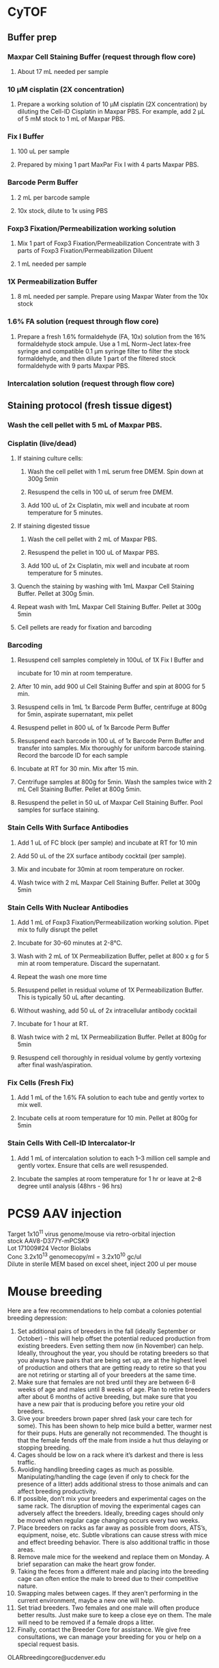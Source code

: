 #+STARTUP: overview
#+HTML_HEAD: <style type="text/css">body{ max-width:50%; }</style>
#+OPTIONS: \n:t
#+OPTIONS: toc:nil
* CyTOF
# for antibody panel with surface intracellular and nuclear proteins
** Buffer prep
*** Maxpar Cell Staining Buffer (request through flow core)
**** About 17 mL needed per sample
*** 10 µM cisplatin (2X concentration)
**** Prepare a working solution of 10 µM cisplatin (2X concentration) by diluting the Cell-ID Cisplatin in Maxpar PBS. For example, add 2 µL of 5 mM stock to 1 mL of Maxpar PBS.
*** Fix I Buffer
**** 100 uL per sample
**** Prepared by mixing 1 part MaxPar Fix I with 4 parts Maxpar PBS.
*** Barcode Perm Buffer
**** 2 mL per barcode sample
**** 10x stock, dilute to 1x using PBS
*** Foxp3 Fixation/Permeabilization working solution
**** Mix 1 part of Foxp3 Fixation/Permeabilization Concentrate with 3 parts of Foxp3 Fixation/Permeabilization Diluent
**** 1 mL needed per sample
*** 1X Permeabilization Buffer
**** 8 mL needed per sample. Prepare using Maxpar Water from the 10x stock
*** 1.6% FA solution (request through flow core)
**** Prepare a fresh 1.6% formaldehyde (FA, 10x) solution from the 16% formaldehyde stock ampule. Use a 1 mL Norm-Ject latex-free syringe and compatible 0.1 µm syringe filter to filter the stock formaldehyde, and then dilute 1 part of the filtered stock formaldehyde with 9 parts Maxpar PBS.
*** Intercalation solution (request through flow core)
** Staining protocol (fresh tissue digest)
*** Wash the cell pellet with 5 mL of Maxpar PBS.
*** Cisplatin (live/dead)
**** If staining culture cells:
***** Wash the cell pellet with 1 mL serum free DMEM. Spin down at 300g 5min
***** Resuspend the cells in 100 uL of serum free DMEM.
***** Add 100 uL of 2x Cisplatin, mix well and incubate at room temperature for 5 minutes.
**** If staining digested tissue
***** Wash the cell pellet with 2 mL of Maxpar PBS.
***** Resuspend the pellet in 100 uL of Maxpar PBS.
***** Add 100 uL of 2x Cisplatin, mix well and incubate at room temperature for 5 minutes.
**** Quench the staining by washing with 1mL Maxpar Cell Staining Buffer. Pellet at 300g 5min.
**** Repeat wash with 1mL Maxpar Cell Staining Buffer. Pellet at 300g 5min
**** Cell pellets are ready for fixation and barcoding
*** Barcoding
**** Resuspend cell samples completely in 100uL of 1X Fix I Buffer and
incubate for 10 min at room temperature.
**** After 10 min, add 900 ul Cell Staining Buffer and spin at 800G for 5 min.
**** Resuspend cells in 1mL 1x Barcode Perm Buffer, centrifuge at 800g for 5min, aspirate supernatant, mix pellet
**** Resuspend pellet in 800 uL of 1x Barcode Perm Buffer
**** Resuspend each barcode in 100 uL of 1x Barcode Perm Buffer and transfer into samples. Mix thoroughly for uniform barcode staining. Record the barcode ID for each sample
**** Incubate at RT for 30 min. Mix after 15 min.
**** Centrifuge samples at 800g for 5min. Wash the samples twice with 2 mL Cell Staining Buffer. Pellet at 800g 5min.
**** Resuspend the pellet in 50 uL of Maxpar Cell Staining Buffer. Pool samples for surface staining.
*** Stain Cells With Surface Antibodies
**** Add 1 uL of FC block (per sample) and incubate at RT for 10 min
**** Add 50 uL of the 2X surface antibody cocktail (per sample).
**** Mix and incubate for 30min at room temperature on rocker.
**** Wash twice with 2 mL Maxpar Cell Staining Buffer. Pellet at 300g 5min
*** Stain Cells With Nuclear Antibodies
**** Add 1 mL of Foxp3 Fixation/Permeabilization working solution. Pipet mix to fully disrupt the pellet
**** Incubate for 30-60 minutes at 2-8°C.
**** Wash with 2 mL of 1X Permeabilization Buffer, pellet at 800 x g for 5 min at room temperature. Discard the supernatant.
**** Repeat the wash one more time
**** Resuspend pellet in residual volume of 1X Permeabilization Buffer. This is typically 50 uL after decanting.
**** Without washing, add 50 uL of 2x intracellular antibody cocktail
**** Incubate for 1 hour at RT.
**** Wash twice with 2 mL 1X Permeabilization Buffer. Pellet at 800g for 5min
**** Resuspend cell thoroughly in residual volume by gently vortexing after final wash/aspiration.
*** Fix Cells (Fresh Fix)
**** Add 1 mL of the 1.6% FA solution to each tube and gently vortex to mix well.
**** Incubate cells at room temperature for 10 min. Pellet at 800g for 5min
*** Stain Cells With Cell-ID Intercalator-Ir
**** Add 1 mL of intercalation solution to each 1–3 million cell sample and gently vortex. Ensure that cells are well resuspended.
**** Incubate the samples at room temperature for 1 hr or leave at 2–8 degree until analysis (48hrs - 96 hrs)
* PCS9 AAV injection
Target 1x10^11 virus genome/mouse via retro-orbital injection
stock AAV8-D377Y-mPCSK9
Lot 171009#24 Vector Biolabs
Conc 3.2x10^13 genomecopy/ml = 3.2x10^10 gc/ul
Dilute in sterile MEM based on excel sheet, inject 200 ul per mouse
* Mouse breeding
Here are a few recommendations to help combat a colonies potential breeding depression:

1)      Set additional pairs of breeders in the fall (ideally September or October) – this will help offset the potential reduced production from existing breeders.  Even setting them now (in November) can help.  Ideally, throughout the year, you should be rotating breeders so that you always have pairs that are being set up, are at the highest level of production and others that are getting ready to retire so that you are not retiring or starting all of your breeders at the same time.
2)      Make sure that females are not bred until they are between 6-8 weeks of age and males until 8 weeks of age.  Plan to retire breeders after about 6 months of active breeding, but make sure that you have a new pair that is producing before you retire your old breeders.
3)      Give your breeders brown paper shred (ask your care tech for some).  This has been shown to help mice build a better, warmer nest for their pups.  Huts are generally not recommended.  The thought is that the female fends off the male from inside a hut thus delaying or stopping breeding.
4)      Cages should be low on a rack where it’s darkest and there is less traffic.
5)      Avoiding handling breeding cages as much as possible. Manipulating/handling the cage (even if only to check for the presence of a litter) adds additional stress to those animals and can affect breeding productivity.
6)      If possible, don’t mix your breeders and experimental cages on the same rack.  The disruption of moving the experimental cages can adversely affect the breeders.  Ideally, breeding cages should only be moved when regular cage changing occurs every two weeks.
7)      Place breeders on racks as far away as possible from doors, ATS’s, equipment, noise, etc.  Subtle vibrations can cause stress with mice and effect breeding behavior.  There is also additional traffic in those areas.
8)      Remove male mice for the weekend and replace them on Monday.  A brief separation can make the heart grow fonder.
9)      Taking the feces from a different male and placing into the breeding cage can often entice the male to breed due to their competitive nature.
10)   Swapping males between cages.  If they aren’t performing in the current environment, maybe a new one will help.
11)   Set triad breeders.  Two females and one male will often produce better results.  Just make sure to keep a close eye on them.  The male will need to be removed if a female drops a litter.
12)   Finally, contact the Breeder Core for assistance.  We give free consultations, we can manage your breeding for you or help on a special request basis.
OLARbreedingcore@ucdenver.edu
* ChIP protocol
** Reagents needed
*** Buffers
| Buffer   | Volume/sample (mL) | # samples | total volume (mL) |
|----------+--------------------+-----------+-------------------|
| Glycine  |                  1 |       4.5 |               4.5 |
| 1x PBS   |                 25 |           |             112.5 |
| lysis    |                0.5 |           |              2.25 |
| Dilution |                3.8 |           |              17.1 |
#+TBLFM: @2$4=$2*@2$3::@3$4=$2*@2$3::@4$4=$2*@2$3::@5$4=$2*@2$3
*** Protease inhibitors (store in -80)
**** 100 mM PMSF: 174 mg in 10 mL Isopropanol, use as 100x
**** 10mg/mL aprotinin: 10mg in 1mL H2O, use as 10000x
**** 1mg/mL pepstatin A: 10mg in 10mL of DMSO, use as 1000x

** Notes
   The protocol is optimized for 1.8 million cells in 10cm dish
** Cross-linking and sonication
*** Cross-linking for cultured cells.
**** Add 312.5 ul of 32% formaldehyde in EMEM to every 10ml of cell culture medium
**** incubate at RT for 10 minutes
**** Quench the reaction by adding 1mL of 1.375 M Glycine per 10 mL of medium at room temp for 5 minutes
**** Wash twice with 10mL 1x PBS with protease inhibitors
**** Scrape the cells of the plate in 5ml of 1xPBS, wash the plate with additional 5mL of PBS
**** Pellet by spinning at 800g for 10 minutes
*** Cross-linking for sorted cells
**** cross-linking was done in sorted back cell mix (32% PFS volume = cell volume/32)
**** After adding glycine, spin at 800 G for 10 min at 4 degree
**** Wash once with 1xPBS with inhibitors, pellet
*** Resuspend the pellet with 450ul of SDS lysis buffer with protease inihibitors Incubate on ice for 10 minutes
*** Sonicate at 35% amp for 1 minute with 5 sec pulses and 30 sec rests in between. This ensured around 500bp fragments.
*** Incubate on ice for an additional 15 minute.
*** Centrifuge samples for 10min at 13000 rpm at 4 degree.
*** Collect supernatant (400uL). Lysate can be saved at -80 at this step after snap freezing.
*** If continuing protocol add 3.6mL of ChIP dilution buffer with protease inhibitor.
*** Save 20ul of diluted sample as input control.
** Chromatin Preclearing and Immunoprecipitation
   Add 75ul of Protein A Agrarose/Salmon Sperm DNA to sample incubate for 30 min at 4 degree with agitation
   Centrifuge 1000 rpm, 1min at 4 degree, collect supernatant
   Aliquote each sample into 2x 2mL (Antibody and Isotype control)
   Add antibodies into the supernatant incubate at 4 degree overnight with agitation
| Antibody           | Company    | Cat#      | Conc.            | Amount |
|--------------------+------------+-----------+------------------+--------|
| Anti-KAT3B / p300  | Abcam      | ab14984   | 1mg/ml           | 2ug    |
| Anti-H3K4Me2       | Millipore  | 05-1338   | 1 mg/ml          | 2ug    |
| Anti-H3K9Ac        | Millipore  | 06-942    | 1 mg/ml          | 3ug    |
| Anti-H4Ac          | Millipore  | 06-866    | unpurified serum | 4uL    |
| Anti-acetyl Lysine | Abcam      | ab21623   |                  | 2ug    |
| Anti-Klf4          | rndsystems | AF3158    | 0.2 mg/ml        | 5ug    |
| Anti-Klf4          | Santa Cruz | sc-166238 | 2 mg/ml          | 2ug    |

   Next morning, add 60ul of Protein A Agrarose/Salmon Sperm DNA, rotate at 4 degree for 1 hour
   Centrifuge at 1000 rpm for 1 min at 4 degree, remove supernatant without distrubing the pellet
** Washes and Elution
   Wash with the following buffer for 5 minutes
     1x Low Salt
     1x High Salt
     1x LiCl
     2x TE Buffer
   Prepare fresh elution buffer (1% SDS, 0.1M NaHCO3)
   Elute the complex by incubating with 250ul of elution buffer at room temp for 15 min, spin down and repeat 1 more time, combine supernatant
   Add 20ul of 5M NaCl to the elution (for input control, add 85ul of elution to the tube, then add 4.64 ul of NaCl), incubate at 65 degree for 4 hrs, store samples at -20 after.
   Thaw samples next morning, add 10uL of 0.5M EDTA, 20uL of 1M TrisHcl PH6.5, 2uL of 10mg/mL Proteinase K to each sample. For input control, add 2.32uL EDTA, 4.64uL Tris-HCl, 0.5uL Proteinase K. Incubate at 45 degree for 1 hour
   After the last step, IP samples should have about 550 ul of volumn, Input control samples should have 116uL.
** Recover DNA with phenol/Chloroform extraction
   Add one volume (550 uL/116 uL) of phenol:chloroform:isoamyl alcohol to the sample. Vortex
   for 20 sec
   Centrifuge at RT 5min, 16000 g.
   Transfer upper aqueous phase (~500uL/100uL) to fresh tube
   Add 1/10 (50/10 uL) volume of 3M sodium acetate (pH 5.0), 1uL of glycogen to samples
   Add 2 (1000uL/200uL) volume of 100% Ethanol
   Mix and freeze overnight at -20 degree (or 2hours at -80c)
   Centrifuge at 16000 g for 30 min at 4 degree
   Aspirate supernatant taking care with pellet.
   Add 1 ml 70% ethanol and spin at 16000 g for 15‟.
   Aspirate ethanol and remove remaining ethanol by pipet.
   Remove supernatant and dry the pellet with lid open at RT for 10-15 min
   Resuspend DNA in 30uL of H2O
** Alternative Proceed with PCR purification kit (PB buffer needed 2750 ul and 580 uL)
   Currently having issue with the column that little DNA can be recovered
   calculator for volume needed.
| Sample number | volume for input | volume for IP | Total volume |
|---------------+------------------+---------------+--------------|
|             7 |              580 |          2750 |       24975. |
#+TBLFM: $4=$3 * ($1 + 0.5) + $2 * ($1 + 0.5)
* RNA immunoprecipitation
** Notes:
*** The protocol is optimized for detection of protein-RNA interaction in the nuclei.
*** All steps should be performed on ice.
*** Cells seeded on T175 culture dishes at 70 – 90% confluency has been tested.
** Buffers (prepare with nuclease free water)
*** hypotonic buffer (5mL per sample)
| Component        | TargConc (mM) | Stock Conc (M) | Stock Vol (uL) |
|------------------+---------------+----------------+----------------|
| Tris-HCl (pH7.5) |            10 |              1 |            110 |
| NaCl             |            10 |              1 |            110 |
| MgCl2            |           2.5 |              1 |           27.5 |
|------------------+---------------+----------------+----------------|
| TargVol(mL)      |            11 |            H2O |        10.7525 |
#+TBLFM: @2$4=(@5$2*@2$2)/(@2$3)::@3$4=(@5$2*@3$2)/(@3$3)::@4$4=(@5$2*@4$2)/(@4$3)::@5$4=@5$2-vsum(@2..@4)/1000
*** RIP buffer (1mL per sample)
| Component        | TargConc (mM) | Stock Conc (M) | Stock Vol (uL) |
|------------------+---------------+----------------+----------------|
| Tris-HCl (pH7.5) |            50 |              1 |           125. |
| NaCl             |           150 |              1 |           375. |
| MgCl2            |             1 |              1 |            2.5 |
| IGEPAL CA-630    |          0.5% |            10% |           125. |
| EDTA             |             5 |            0.5 |            25. |
| DTT              |             1 |              1 |            2.5 |
| RNaseOUT (u/mL)  |           200 |          40000 |           12.5 |
|------------------+---------------+----------------+----------------|
| TargVol(mL)      |           2.5 |            H2O |         1.8325 |
#+TBLFM: @2$4=(@9$2*@2$2)/(@2$3)::@3$4=(@9$2*@3$2)/(@3$3)::@4$4=(@9$2*@4$2)/(@4$3)::@5$4=(@9$2*1000*@5$2)/(@5$3)::@6$4=(@9$2*@6$2)/(@6$3)::@7$4=(@9$2*@7$2)/(@7$3)::@8$4=(@9$2*1000*@8$2)/(@8$3)::@9$4=@9$2-vsum(@2..@8)/1000
*** NT2 buffer Day1 0.5mL/sample
| Component        | TargConc (mM) | Stock Conc (M) | Stock Vol (uL) |
|------------------+---------------+----------------+----------------|
| Tris-HCl (pH7.5) |            50 |              1 |            75. |
| NaCl             |           150 |              1 |           225. |
| MgCl2            |             1 |              1 |            1.5 |
| IGEPAL CA-630    |         0.05% |            10% |            7.5 |
| EDTA             |             5 |            0.5 |            15. |
| DTT              |             1 |              1 |            1.5 |
| RNaseOUT (u/mL)  |           200 |          40000 |            7.5 |
|------------------+---------------+----------------+----------------|
| TargVol(mL)      |           1.5 |       H2O (mL) |          1.167 |
#+TBLFM: @2$4=(@9$2*@2$2)/(@2$3)::@3$4=(@9$2*@3$2)/(@3$3)::@4$4=(@9$2*@4$2)/(@4$3)::@5$4=(@9$2*1000*@5$2)/(@5$3)::@6$4=(@9$2*@6$2)/(@6$3)::@7$4=(@9$2*@7$2)/(@7$3)::@8$4=(@9$2*1000*@8$2)/(@8$3)::@9$4=@9$2-vsum(@2..@8)/1000
*** NT2 buffer Day2 5.5 mL/sample (x2 for target and IgG)
| Component        | TargConc (mM) | Stock Conc (M) | Stock Vol (uL) |
|------------------+---------------+----------------+----------------|
| Tris-HCl (pH7.5) |            50 |              1 |            600 |
| NaCl             |           150 |              1 |           1800 |
| MgCl2            |             1 |              1 |             12 |
| IGEPAL CA-630    |         0.05% |            10% |            60. |
| EDTA             |             5 |            0.5 |           120. |
| DTT              |             1 |              1 |             12 |
| RNaseOUT (u/mL)  |            50 |          40000 |             15 |
|------------------+---------------+----------------+----------------|
| TargVol(mL)      |            12 |       H2O (mL) |          9.381 |
#+TBLFM: @2$4=(@9$2*@2$2)/(@2$3)::@3$4=(@9$2*@3$2)/(@3$3)::@4$4=(@9$2*@4$2)/(@4$3)::@5$4=(@9$2*1000*@5$2)/(@5$3)::@6$4=(@9$2*@6$2)/(@6$3)::@7$4=(@9$2*@7$2)/(@7$3)::@8$4=(@9$2*1000*@8$2)/(@8$3)::@9$4=@9$2-vsum(@2..@8)/1000
** Step by step guide
*** trypsinze the cultured cells after treatment.
*** Resuspend the pellet in 5mL of hypotonic buffer with protease inhibitor (1:500). Incubate on ice for 15 min with periodic mixing.
*** Pellet nuclei by centrifugation at 2500g for 15 min at 4 degree.
*** Resuspend nuclei pellet in 1mL of RIP buffer with protease inhibitor (1:100),and passed through 25 5/8 G syringe 5 times (use 5mL syringe). Centrifugation (counter top) at 13000 rpm for 15 min at 4ºC.Collect supernatant.
*** To each sample, add 30 µl DNaseI (1 units/µl). Incubate the samples at 37°C for 10 minutes, with periodic mixing (via gentle tapping of the tube).
*** Mix the beeds well, transfer 50 uL into a Ep tube, pellet at 12000g for 20 sec, wash twice with 200 uL of NT2 buffer, remove supernatant.
*** After the 10 min incubation, place the samples on ice and collect 5uL of each sample as input (for western and qPCR).Add 250uL of Trizol to the samples for RNA and freeze at -80 degree.
*** Add the protein lysates to the washed beads, incubate for 30 min at 4 degree with rotation, centrifuge at 12000 g for 20 sec and collect supernatant (cleared lysate).
*** Divide the 1mL sample into 500 uL aliquots for antibody and IgG respectively.
*** Add antibody to the cleared lysate and incubate overnight at 4 degree.
| Antibody         | Company      | Cat#        | Conc.  | Amount |
|------------------+--------------+-------------+--------+--------|
| Anti-Klf4        | Santa Cruz   | sc-393462 X | 2mg/ml | 10ug   |
| Normal Mouse IgG | emdmillipore | 12-371      | 1mg/ml | 10ug   |
*** Add the lysate-antibody mix to 75 uL of washed beed and incubate at 4 degree for 2 hours.
*** Pellet the mix at 12000g for 20 sec, discard supernatnat, wash with 1mL of NT2 buffer for a total of 5 times.
*** During the final wash, save 10 uL of the beeds for western blot analysis.
*** After final spin, remove supernatant and add 1mL of TRIzol to the mix, resuspend and mix , incubate at RT for 5 min
*** Thaw the input sample and process for RNA extraction accordingly.
*** Add 200 ul of choloroform to the mix, vortex mix for 15 sec, incubate at RT for 3 min.
*** Centrifuge at 12000g for 15min at 4 degree.
*** Collect top aqueous phase into a new tube, add 0.5 mL isopropanol and 1.5ul of Glyco Blue. Mix and incubate at RT for 10 min.
*** Centrifuge at 12000g for 10 min at 4 degree.
*** Discard supernatant, wash the pellet with 1mL of 75% ethanol. Mix and centrifuge at 7500 g for 5 min at 4 degree.
*** Discard supernatant, dry the RNA with lid open for 10 min.
*** Resuspend the RNA in nuclease free water, incubate at 60 degree for 10 min with occasional pipet mix

* Biotin-labeled RNA pull-down
** Reference: [[https://www.science.org/doi/10.1126/science.1192002][Long Noncoding RNA as Modular Scaffold of Histone Modification Complexes]]
** Nuclei lysate preparation.
*** Nuclear isolation buffer
**** 1.28 M sucrose; 40 mM Tris-HCl pH 7.5; 20 mM MgCl2; 4% Triton X-100
*** RIP buffer
**** 150 mM KCl, 25 mM Tris pH 7.4, 0.5 mM DTT, 0.5% NP40, 1 mM PMSF and protease Inhibitor
*** 10^7 cells are resuspended in 2mL PBS, 2 mL Nuclear isolation buffer with 6 mL of H2O, keep on ice for 20 min with frequent mixing.
*** Pellet nuclei by centrifugation at 2500 G for 15 min (4 degree).
*** Resuspend nuclear pellet in 1mL RIP buffer, homogenize wiht 15-30 strokes. Centrifugation at 13000 RPM for 10min to pellet debris and collect supernatant.
** in vitro Biotin-RNA transcription
*** Used AmpliScribe T7-Flash Transcription Kit (the biotin version is discontinued, need to find alternative).
*** Follow the company protocol with the following change
**** decrease the ATP, CTP and GTP to 1.5 uL (20 uL reaction) and add 1 uL Biotin-UTP (50mM) and 1 uL UTP
*** ApaI was used to linearize pCDNA3.1 containining Meg3 sequence
*** Purify the product using the Qiagen mini kit to remove DNA.
**** Use the RNA cleanup protocol and divide the reaction between two columns
*** Three micrograms of biotinylated RNA was heated to 90°C for 2 minutes, put on ice for 2 minutes, supplied with RNA structure buffer (10 mM Tris pH 7, 0.1 M KCl, 10 mM MgCl2), and then shifted to room temperature (RT) for 20 minutes to allow proper secondary structure formation.
*** Folded RNA was then mixed with 1mg of nuclear extract in RIP buffer and incubated at RT for one hour.
**** 5% of the used lysate should be saved as input control.
*** Dynabeads preparation
**** Cat # invitrogen 11205D
**** Wash beeds (70uL for each sample), immobilize with using the DynaMag-2 Magnet
***** Wash with 100 uL Solution A (0.1M NaOH, 0.05M NaCl) twice for 2min.
***** Wash with 100 uL Solution B (0.1 M NaCl) once
***** Resuspend the beeds in  equal volumes of Solution B and B&W buffer (2x 10mM TrisHcl pH 7.5, 1mM EDTA, 2M NaCl)
****** The volume of B&W should be 1/2 of the lysate volume.
*** Mix the RNA-lysate mix with the washed beeds, incuate for 30min at RT.
*** Separate the beeds with magnet for 2-3min
*** Wash 3 times with 1x B&W buffer
*** To dissociate the IP from the beeds, add 19.5 uL of B&W, 3uL of 1M DTT, and 7.5 uL 4x sample loading buffer, boil for 5min.
*** Separate the beeds with magnet and collect supernatant for WB analysis.

* Western blotting
** Gel casting with Bio-rad
*** Recipes for the gels
    |                            | Stacking | Resolving 7.5% | Resolving 10% | Resolving 12% |
    |----------------------------+----------+----------------+---------------+---------------|
    | 30% Acrylamide/bis (mL)    |      1.3 |              5 |           6.6 |             8 |
    | 0.5M Tris-HCl, pH 6.8 (mL) |      2.5 |              0 |             0 |             0 |
    | 1.5M Tris-HCl, pH 8.8 (mL) |        0 |              5 |             5 |             5 |
    | 10% SDS (uL)               |      100 |            200 |           200 |           200 |
    | H2O (mL)                   |      6.1 |            9.8 |           8.2 |           6.8 |
    | TEMED (uL)                 |       10 |             20 |            20 |            20 |
    | 10% APS (uL)               |      100 |             64 |            64 |            64 |
*** Recipes for 10x running buffer
    | Reagents | Conc   | Weight |
    |----------+--------+--------|
    | glycine  | 192 mM | 72g    |
    | Tris     | 25 mM  | 15.15g |
    | SDS      |        | 5g     |
    | H2O      |        | 500 mL |

*** Recipes for 10x transfer buffer (Bjerrum Schafer-Nielsen)
    | Reagents | Conc  | Weight  |
    |----------+-------+---------|
    | glycine  | 39 mM | 29.3g   |
    | Tris     | 48 mM | 58.2g   |
    | H2O      |       | 1000 mL |
**** Ph should be ~9.2, Do not add acid or base to adjust PH.
**** For 1x buffer, add 100uL of 10x, 200 uL of Methanol to 700 mL of H2O
*** Recipes for TBS and wash buffers
**** 10x TBS
     | Reagents | Weight |
     |----------+--------|
     | Tris-HCl | 24g    |
     | Tris     | 5.6g   |
     | NaCl     | 88g    |
     | H2O      | to 1L  |
***** PH should be around 7.6
***** Add Tween-20 to 0.1% in 1x TBS for the wash buffers
*** Blocking buffer
     5% BSA in TBST
*** Antibody buffer
    Dilute blocking buffer 1:10 in TBST
*** Antibody concentrations
| Antibody                  | Company        | Cat#        | Host   | Clone      | MW         | Dilution | notes                         |
|---------------------------+----------------+-------------+--------+------------+------------+----------+-------------------------------|
| Goat Anti-Mouse HRP       | jacksonimmuno  | 115-035-003 | Goat   |            |            |  1:10000 | Can try lower dilution        |
| Goat Anti-rabbit HRP      | Cell Signaling | #7074       | Goat   |            |            |   1:2000 |                               |
| Donkey Anti-Goat HRP      | Novex          | A16005      | Donkey |            |            |   1:5000 |                               |
| Anti-β-Actin              | Sigma          | A5441       | Mouse  | AC-15      | 42 kDa     |  1:60000 |                               |
| Anti-GAPDH                | millipore      | MAB374      | Mouse  | 6C5        | 38 kDa     |   1:4000 |                               |
| Phospho-Smad2/3           | Cell Signaling | #8828       | Rabbit | D27F4      | 52, 60 kDa |   1:1000 |                               |
| Phospho-Erk1/2            | Cell Signaling | #4377       | Rabbit | 197G2      | 42, 44 kDa |   1:1000 |                               |
| Anti-Smad7                | Santa Cruz     | sc-365846   | Mouse  | B-8        | 46 kDa     |    1:600 |                               |
| Anti-KLF4                 | R&D Systems    | AF3158      | Goat   |            | 55 kda     |   1:2000 | Some strong nonspecific bands |
| Anti-Klf4                 | Santa Cruz     | sc-393462 x | Mouse  | B-8        | 55 kda     |   1:6000 | Some strong nonspecific bands |
| Anti-Klf4                 | Santa Cruz     | sc-166238 x | Mouse  | F-8        | 55 kda     |   1:6000 |                               |
| Anti-Klf4                 | Invitrogen     | PA5-27440   | Rabbit | Polyclonal | 55 kda     |   1:1000 | no diff between KO WT         |
| Anti-aSMA                 | Abcam          | ab5694      | Rabbit |            | 42 kDa     |  1:60000 |                               |
| Anti-HDAC1                | Cell Signaling | #34589      | Rabbit | D5C6U      | 62 kDa     |   1:1000 |                               |
| Anti-PKM2                 | Cell Signaling | #4053       | Rabbit | D78A4      | 60 kDa     |   1:1000 |                               |
| Anti-HIF1a                | Abcam          | ab179483    | Rabbit | EPR16897   | 110 kDa    |   1:1000 |                               |
| Anti-PTEN                 | Cell Signaling | #9559       | Rabbit | 138G6      | 54 kDa     |   1:1000 |                               |
| Anti-Ezh2                 | Cell Signaling | 5246S       | Rabbit | D2C9       | 98         |   1:1000 |                               |
| Anti-Cxcr7                | Abcam          | ab117836    | Rabbit |            | 41 kDa     |   1:1000 | Not working for WB?           |
| Anti-SMMHC                | Abcam          | ab125884    | Rabbit |            | 227 kDa    |   1:1000 |                               |
| Anti-Calponin 1/2/3       | Santa Cruz     | sc-28545    | Rabbit |            | 33-36 kDa  |   1:1000 |                               |
| Anti-Klf4                 | Cell Signaling | #4038S      | Rabbit |            | 65 kDa     |   1:1000 |                               |
| Anti-CXCR-7               | Abcam          | ab72100     | Rabbit |            | 42 kDa     |    1:200 | 4 - 6 µg/ml                   |
| Anti-Phospho-Akt (Ser473) | Cell Signaling | #4058       | Rabbit |            | 60 kDa     |   1:1000 |                               |
| Anti-Fibronectin          | Abcam          | ab2413      | Rabbit |            |            |   1:1000 |                               |
| Anti-PTEN                 | Cell Signaling | 14642S      | Mouse  | D3Q6G      | 54 kDa     |   1:1000 |                               |
| Anti-Phosphoserine        | Invitrogen     | MA1-91608   | Mouse  | 3C171      | NA         |    1:500 |                               |
| Anti-Dnmt1                | Abcam          | ab188453    | Rabbit | EPR18453   | 183 kDa    |   1:1000 |                               |
| Anti-AKT                  | Cell Signaling | 9272        | Rabbit |            | 60 kDa     |   1:1000 |                               |
| Anti-Dnmt1                | Cell Signaling | 5032S       | Rabbit | D63A6      | 200 kDa    |   1:1000 |                               |
| Anti-Tet2                 | Abcam          | ab124297    | Rabbit |            | 223 kDa    |    1:250 |                               |
| Anti-Dnmt1                | Invitrogen     | MA5-16169   | Mouse  | 60B1220.1  | 183 kDa    |   1:1000 |                               |
| Anti-Lamin A/C            | Cell Signaling | #2032       | Rabbit | Polyclonal | 28, 70     |   1:1000 |                               |
* Drug Concentrations
** EdU
Carbosynth,  cat#: NE08701
Dissolve in saline on the day of use (don't store) 5 mg/ml
Calculate amount Mouse * 2 * 250ul
Inject 50 mg/kg (1.25mg/mouse, 250ul) IP the day before harvest at 5pm
Inject 50 mg /kg IP 8am (1hour before harvest)
Harvest 9am

Additional reagents:
Alexa Fluor™ 594 Azide:  Catalog number:  A10270
Click-iT® Cell Reaction Buffer Kit Catalog no. C10269
** Tamoxifen
Recipe
 0.5ml 100% EtOH
 9.5ml Oil
 100mg/10ml (1l)
Use 100ul (1mg)/mouse/day for 5 days (Myh11)
Use 125ul for 12 days for Gli1 mice
** AngII
Target 1uM (relooked literature, 100nM might be more widely used)
25mg/ml (25g/L)
MW 1046.19
25g/L = 0.023896 Mol/L =23.896mM
To reach 100uM, 1:238.96 dilution
3+716.88
1:1000 for final dose
** PDGF-BB
*** Millipore GF149
*** Note some lots were coming already reconstituted.
*** Reconstitute in 50ul sterile MQ to make 0.2mg/ml stock solution
*** Add 450ul 100mM Acetic Acid with 0.1% BSA to make 20ug/ml (1000x) working solution.
*** For the solvent:
**** 57.5 uL of glacial acetic acid in 10mL of MQ, Add 10 mg BSA
** 2-DG
*** Note: EMEM (10-009-CV) has 1000 mg/L glucose (6mM). 2-DG ranging from 1-100 mM has been shown to inhibit SMC proliferation. Testing 20 mM concentration. 15 mM has been used in FLIM experiment.
*** 2-DG was desolved in H2O at 2M concentration (100x). 2M glucose will be used as control
*** PTEN KD and control cells will be kept in 0;1% FBS media for 24 hours, then treated with glucose/2DG for 24 hours (qPCR) and 48 hours (WB).
** 5-azacytidine
*** in vitro
**** Target final concentration 10 uM
**** Stock concentration 10 mM (1000x) concentration in DMSO
**** Typical treatment scheme.
***** Plate in full serum 24 hrs.
***** Low serum for 24 hrs
***** 5aza Pretreatment for 24 hrs
***** PDGF+5aza redosing for 24 hrs
*** in vivo
**** Target dose 2 mg/kg b.w. Inject 3 times (i.p.) per week.
**** Dissolve powder directly in sterile saline at 0.5 mg/mL
***** Prepare solution fresh for each injection
** JQ1
*** In vitro dosing 1uM
Note, cells do not tolerate JQ1 well with 0.1% serum, therefore 1% was used.
Normal time line
**** Seed cells (afternoon day1)
**** switch to 1% serum (morning day2)
**** JQ1 dosing (Noon day3)
**** JQ1 2nd dosing + Treatment (POGF) (Noon day4)
**** If doing ChIP, cells were harvested 24 hours later
** ITF2357
*** Stock: 1mM in DMSO
*** Target conc 500 nM, Add 1:2000 directly to media in plate
** TGFb (#7666-MB R&D Systems)
*** Stock conc. 50ug/mL in 4mM HCL with 0.1% BSA
    4uL of 12N HCl, 12mg BSA in 12 mL of MQ, sterile filter.
*** Target conc. 5ng/mL, dilute 1:10 with media and use as 1000x
** Simvastatin
*** With NaOH activation.  Activation procedure (M. Sadeghi, et al., J. Immunol., 165, 2712-2718 (2000)
*** 25 mg of simvastatin is dissolved in 500 μl of ethanol.
*** Then 750 μl of 0.1 N NaOH was added to the solution and subsequently incubated at 50 °C for 2 hours.
*** The pH was brought to 7.0 by 1M HCl (need about 80 uL), and the final concentration of the stock solution was adjusted to 10mM by adding 4.642 mL HBSS. The stock solution will be aliquoted and frozen at -80 degree.
*** Target concentration 0.5 uM (dilute stock 1:10 and use as 1000x solution).
*** Note prepare solvent control.
*** DMSO
*** dissolve at 100 mM concentration in DMSO (200,000x stock)
*** Dilute 1:200 in media with 0.1% FBS and use as 1000x stock (0.5 uM final concentration).
*** The 1000x stock might be cloudy.
** Simvastatin in vivo delivery
*** Based on [[https://www.ahajournals.org/doi/10.1161/01.atv.21.1.115][this paper]]
*** prepare methyl cellulose gel
****
** DAPI
  Invitrogen D1306
  Stock solution (-20 degree): 1 mg/mL (2.86 mM) in DI/MQ water
  100x Working solution (Fridge): 1 ug/mL in DI/MQ water
*** For IF staining
**** Dilute 2.86 mM stock to 300uM: 31.47uL DAPI + 268.53uL PBS
**** Dilute 300 uM intermediate solution 1:1000 in PBS to achieve working concentration.
**** 100 mL volue is needed for the glass container for staining.
**** Stain for 5min in dark.
**** Wash 2-3 times with PBS before mounting.
** Propidium iodide (PI)
   Invitrogen P1304MP
   Stock solution (store at 4 degree, stable for 6 months): 1 mg/mL in DI/MQ water
   Use at 1ug/mL for flow cytometry (1:1000 dilution)
** Recombinant Mouse Dkk-2
*** Reconstitute at 100 μg/mL in PBS containing 0.1% BSA
**** 100 uL for 10ug
**** 7 uL alliquots
**** Target conc. 25ng/mL, dilute 1:4 with media and use as 1000x
* HMG-CoA Reductase Assay (Sigma CS1090)
** Reagents preparation
*** 1x Assay Buffer (190 uL per sample)
    Dilute 5x stock with MQ water
*** NADPH reconstituation (4 uL per sample)
    Reconstitute in 1.5 mL, aliquot and store in -80.
** Sample preparation
*** Lysis buffer (for 60mm dish, try 100 uL per plate)
| Component        | TargConc (mM) | Stock Conc (M) | Stock Vol (uL) |
|------------------+---------------+----------------+----------------|
| Tris-HCl (pH7.5) |            50 |              1 |            100 |
| NaCl             |           150 |              1 |            300 |
| MgCl2            |             1 |              1 |              2 |
| IGEPAL CA-630    |          0.5% |            10% |           100. |
| EDTA             |             5 |            0.5 |            20. |
| PIC              |             1 |            100 |             20 |
|------------------+---------------+----------------+----------------|
| TargVol(mL)      |             2 |            H2O |          1.458 |
#+TBLFM: @2$4=(@8$2*@2$2)/(@2$3)::@3$4=(@8$2*@3$2)/(@3$3)::@4$4=(@8$2*@4$2)/(@4$3)::@5$4=(@8$2*1000*@5$2)/(@5$3)::@6$4=(@8$2*@6$2)/(@6$3)::@7$4=(@8$2*1000*@7$2)/(@7$3)::@8$4=@8$2-vsum(@2..@7)/1000
*** Measure lysate concentration and calculate the maximum amount input
***
* Methylation-Specific PCR
* CA injury
Use #6 strand for ligation.
Do a single knot first, follow by one double knot
When suturing, do double knots so it is not too tight.
** Rimadyl
Stock: 50mg/ml, 50ug/ul
Working conc. 5mg/kg
Assuming 20g mice, need 100ug per mouse.
Desired concentration: 100ug/100ul, 1ug/ul, diluted 50x
* Cell culture
** Rat Aortic Fibroblasts
*** Cell Biologics
*** Cat# RA-6075
*** 1x10^6 P1
** Preparation Conditioned Media from Cos7 cells
*** Expand Cos7 stably transfected with ShhN to 4x T175 flask.
*** Wash the cells 2x with HBSS and replace with 20 mL SM cell media + 0.1% FBS
*** Filter the conditioned media through 0.45μm syringe filter.
*** Aliquot the media and store at -80.
* processing OCT tissue for IHC
** thaw at rt for 15 minutes
** DI water 5 minutes
** PBC 5 minutes
** 100% methanol 10 minutes
** 0.3% H2O2 in methanol 10 minutes
** 0.05% tween-20/PBS 5 minute
** PBS wash 5 minutes
** block with 3% serum
** antibody incubation overnight
* Immunofluorescence on coverslip
Plate HepG2 in 24 well plate (put cover slip in wells) 0.18million/well. Let grow overnight
After treatment (8hr), wash the cells with 500ul 1xPBS/well for two times.
Fix the cells with 4% paraformaldehyde (15 min, room temperature)
Wash with PBS 1x
Methanol 10 min
Permeabilize the cells with 0.5% tween (in PBS) for 5min at room temperature.
Block the cells with 3% horse serum for 1 hour at room temperature.
Dilute primary antibody in blocking buffer

Prepare petri dish with water-soaked filter papers (provide humidity) covered by a layer of parafilm

Pipet 50ul of diluted antibody on the parafilm and cover the coverslip onto the liquid drop. Incubate at 4 degree overnight.

Wash with TBST three times (10min room temperature shaking can use the initial 24 well plate)

Incubate secondary antibody (1:300 dilution with 1% BSA, 50ul/coverslip). Incubate 1hour at room temperature.

Wash with TBST 3 times (10minutes)

Mount and leave at 4 degree for 2 hours.

Take pictures.
* Immunofluorescence for OCT sections
  Thaw slides at RT for 15 min
  Rehydrate with dH2O, 5 min
  Post-Fix permeabilize
    100% MeOH 10 min
    0.05% Tween-20 in PBS 5 min
    PBS wash 5 min
  Block with 3% Horse serum in PBS 30 min
  Add anti GFP-FITC 1:200 in blocking buffer (300uL per slide)
** antibody dilutions
| Antibody                    | Company        | Cat#        | Host   | Clone      | Specificity | conjugation | Stock Conc(mg/ml) | Work Conc(ug/ml) | Dilution |
| Anti-Klf4                   | Santa Cruz     | sc-166238 x | Mouse  | F-8        | HMR         | none        |                 2 |                2 |   1:1000 |
| Anti-Klf4                   | Abcam          | ab129473    | Rabbit | Polyclonal | HM          | none        |               0.8 |                1 |    1:800 |
| Anti-Actin, α-Smooth Muscle | Sigma          | C6198       | mouse  | 1A4        | HMR         | Cy3         |                   |                  |   1:2000 |
| Anti-GFP antibody           | Abcam          | AB290       | Rabbit | Polyclonal | N/A         | none        |                 5 |                  |    1:200 |
| Anti-GFP antibody           | Abcam          | ab6662      | Goat   | Polyclonal | N/A         | FITC        |                   |                  |    1:200 |
| Anti-tdTomato               | kerafast       | EST203      | Rat    | EST203     | N/A         | none        |                   |                  |    1:200 |
| Anti-CD34                   | Abcam          | ab8158      | Rat    | MEC 14.7   | Mouse       | none        |                   |                  |     1:50 |
| Anti-CD34                   | eBioscience    | 14-0341-82  | Rat    | RAM34      | Mouse       | none        |                   |                  |    1:200 |
| Anti-Ly-6A/E                | bd biosciences | 553333      | Rat    | E13-161.7  | Mouse       | none        |                   |                  |    1:100 |
| Anti-SCARA5                 | rndsystems     | MAB4754     | Rat    | monoclonal | Mouse       | none        |                   |                  |     1:20 |
| Anti-Cxcr7                  | Abcam          | ab117836    | Rabbit | polyclonal | HMR         | none        |                   |                  |   1:1000 |
| Anti-PTEN                   | Millipore      | 04-409      | Rabbit | A2b1       | HMR         | none        |                   |                  |     1:50 |
| Anti-SMMHC                  | Abcam          | Ab125884    | Rabbit | polyclonal | HM          | none        |               0.9 |              1.8 |    1:500 |
| Anti-GLUT1                  | Abcam          | ab115730    | Rabbit | EPR3915    | HMR         | none        |             0.161 |                1 |    1:160 |
| Anti-CD68                   | BioRad         | MCA1957     | Rat    | FA-11      | Mouse       | none        |                   |                  |     1:50 |
| Anti-HIF1a                  | Abcam          | ab179483    | Rabbit | EPR16897   | HMR         | none        |                   |                  |    1:500 |
| Anti-PKM2                   | CST            | #4053       | Rabbit |            | HMR         | none        |                   |                  |    1:100 |
| Anti-Cxcr7                  | Abcam          | ab72100     | Rabbit |            | HM          | none        |                 1 |               10 |    1:100 |
| Anti-Dnmt1                  | Abcam          | ab188453    | Rabbit | EPR18453   | HMR         | none        |                   |                  |    1:200 |

* flow cytometry processing for cultured cells
Trypsinize to detach the cells
Wash the cells twice with cold FA3 buffer
Permeabilize with IC Fixation Buffer
* Flow cytometry processing for tissue digest
** Note
*** The protocol assumes staining in the format of a u-bottom 96 well plate.
*** After supernatant decant, about 50 uL volume is left in the wells
** Buffer preparation
*** FA3 buffer
    For surface staining and final FACS analysis,(sorting buffer)
    1x PBS (Ca/Mg++ free), 1mM EDTA, 25mM HEPES pH 7.0, 1% FBS.
*** Intracellular Fixation & Permeabilization Buffer Set (cat. no. 88-8824)
    IC Fixation Buffer is at 1x and ready to use.
    Prepare a 1X working solution of Permeabilization Buffer by mixing 1 part
    10X concentrate with 9 parts distilled water.
** Blocking
   a. Have each samples (controls/samples) in 50 uL of FA3 buffer after single
      cell suspension preparation.
   b. Block the cells with anti CD16/CD32 (Fc block, Invitrogen, Cat# 14-0161-85,
      100x) for 10 min at RT. Note Fc block should not be used with beeds.
   c. Proceed with staining without washing/spinning down.
** Surface staining and viability dye
   a. Prepare staining solutions by adding 1uL of antibody/Aqua viablity dye to
      50 uL volume for each sample (e.g. if performing a 5 antibody staining
      for 3 samples, add 3 uL of each antibody + 3 uL of Aqua + 3 uL FC block
      in 129 uL of FA3 buffer)
      Note: I usually add 0.5 to the sample number to compensate any
      pipetting errors.
   b. Prepare staining solution for control (isotype/compensation)
      accordingly
   c. Add 50 uL staining solution to the 50 uL sample from blocking step
   d. Incubate at RT for 30 minutes (Protect from light).
   e. Spin down at 300 g for 5 minutes, wash twice with FA3 buffer
   f. Vortex the sample to fully dissociate the pellet after supernatant decant.
** Fixing the cells
   a. Fix the cells by adding 200 µL of IC Fixation Buffer to each well.
   b. Incubate at 4 degre for 1 hour, protect from light
   c. Centrifuge at 600 g for 5 min.Discard the supernatant.
   d. Wash with 200 uL of 1X Permeabilization Buffer
   e. Spin and discard supernatant
** intracellular (cytoplasmic) staining
   a. Prepare the staining solution similar as surface staining but with 1x
      Permeabilization Buffer
   b. Incubate the cell at 4 degree for 2 hours, protect from light
   c.  Spin down and wash with FA3 buffer twice.
   d. Resuspend the samples in 300 uL of FA3 buffer for FACS analysis
* Cell sorting with Sony MA900
** System Startup
*** Turn on compressed air supply
*** Turn on hood
*** clean and wiping
**** Screw off the deflection plates, clean with kimwipe with 70% EtOH (never dry clean)
**** clean the interior of the sample collection, top to bottom, clean the door last.
**** Reinstall the deflection plates, hand tight, make sure it is stable.
*** Turn on the power using the POWER/STANDBY button on the front panel of the main unit. The LCD should say "standby"
*** Launch the sofware MA
*** Select maintenance
*** Select Ethanol Priming (NOT ethanol cleaning)
*** Follow onscreen instructions.
**** Ethanol priming
***** Check the liquid volumes.
     Note: DI water bottle is filled with MQ in room 4208
     Note: 70% ethanol: 490mL 200 proof ethanol fill up to 700 mL
     Note: Find cleaning chip from the drawer, load with label on top facing you.
***** Connect two tube from the slide wall together to bypass sheeth filter.
***** Connect blue line from sheath to A
***** Connect DI water line to B
***** Insert cleaning chip, leave packaging on the side in the chamber
***** Click next and start (takes ~5-8 min)
**** DI water rinse
***** Switch DI water line back from B to DI
***** start (takes 5-8 min)
**** Sheath rinse
***** reconnect sheath filter to original position
***** switch sheath line from A to sheath tank
***** start
***** account login page should show up once done.
*** login with lab account:
    Username: WeiserEvansM
    Password: password1
*** Scan sorting chip with pop-up camera.
**** For our experiment, use 100 micron targeted mode (same for plate sort)
*** Store the cleaning chip back to the bag and into the drawer
*** Load the sorting chip with 100u mark on top facing you.
*** Select all lasers
*** Select standard configuration
*** Sheath Filter Debubble during the process. Check sample probe and make sure sheath fluid is dripping from the tip
*** Run Automatic Calibration
    Note: always select sort calibration if sorting
*** Load 1 ml or more of undiluted, automatic setup beads in a sample tube, start a timer to record the calibration time.
    Note: automatic setup beads is in cold room 4213. Vortex to mix, should be blue in color. Make sure it has at least 1mL volume. If not refill from the stock (one poping is the one in use).
*** Always select “Targeted”. 4k eps max
*** Fill in spreadsheet to record the start up readouts.
*** When finished,put the automatic setup beads back to cold room.
*** Turn on lights and temperature under cytometer tab.
*** Run probe wash and record the time to recover from blinking to solid green and record in excel.
*** Sorter should be ready now.
** Sorting samples
*** Important notes:
**** Never close the software window with x unless done
*** Running analysis before sorting
**** Prepare about 10 mL of 10% bleach and 12 mL DI water  for shutdown.
**** login with lab account:
     Username: WeiserEvansM
     Password: password1
**** Select a previous experiment (left panel at the bottom).
**** Name the experiment
**** Click create new experiment (right, bottom).
**** Check fluid levels (bottom right or on the LED panel)
**** Double click the tube info to name the sample being sorted
**** Press the sample loader door button to open.
**** Remove cap and load sample tube with suitable adapter.
**** Press the button to close the sample loader door.
**** Sample stop condition (sorting or none)
**** recording stop condition (none)
**** Click start, Click record.
**** Click pause after accumulating some events
**** Adjust gate and compensation as necessary
*** Sorting
**** Note: never open the collection door during sorting
**** Place collection tubes into holder
**** Put the holder into the collection stage, close door
**** Click Load collection in the sorting control panel
***** select auto record, 5mL tubes, Normal.
***** Sort settings (gates and stop count)
**** Resume data acquisition
**** Sort Start, click stop once done.
**** Unload collection tubes.
**** Create a new tube and name the sample.
**** Run a bit of FA3/PBS between samples
**** start sorting the next sample
**** Print PDF by clicking the open area in the graphs, print PDF should show up on the ribbon.
**** run PBS at highest pressure. Probe wash
**** After all samples done, export database.
     save database under C:\FCS\WeiserEvans
** Shutting down
*** Shutdown --> Software and Hardware
*** Start
*** Bleach cleaning: Normal cleaning
    use the 10 mL bleach prepared, should have 6 mL left after.
*** DI water rise: Normal cleaning, keep DI inside the sample probe
    should have 6mL left after.
*** Shutdown ok
*** Wipe down the sample loader, collection area and collection stage with EtOH.
*** Refill sheath fluid, discard waster, shutoff compressor and hood.
* Tissue digestion for AO and CA
Solutions
Digestion solution: 3.2mg/ml collagenase II, 0.75mg/ml elastase (Worthington), 0.2mg/ml soybean trypsin inhibitor (sigma) in Hank's buffered saline solution (HBSS), pH7.5. Serile filer with 0.2um syringe filter.
FA buffer: 0.1% FCS in 1X PBS, sterile filer with .2um syringe filter.
FA3 buffer (sorting buffer): 1x PBS (Ca/Mg++ free), 1mM EDTA, 25mM HEPES pH 7.0, 1% FBS or BSA (For 50ml solution: 5ml 10X PBS, 100ul 0.5M EDTA, 1.25ml 1M HEPES, 500ul FBS), sterile filer with 0.2um syringe filter.

Procedure:
If doing matrigel, thaw aliquots on ice in fridge in the morning.
Isolate aortas, carotid arteries from mouse. Wash the artery with HBSS once to remove serum from the medium.
Tissues are minced with blade and transferred to digestion solution (tissue from 1 mouse need about 1ml) and incubate at 37oC in the incubator for 1 hr (do not exceed 1.5hr). Pipet mix every 10 min.
Wash once with FA buffer (centrifugation: 1100 RPM, 12 min, 4oC, take care to remove all the fatty tissues at the surface of the supernatant).
Pass the single cell suspensions through a 70um filter, pellet the cells again at the same setting.
Antibody incubation: resuspend the cells in 100ul of FA buffer , add 3ul of Sca1APC antibody, and incubate on ice for 1 hour (minimum 45min).
If doing matrigel injection, freeze some P1000 tips and Eppendorf tubes in -20.
Spin down the cells and resuspend in 1ml of FA3 buffer.
DAPI is used for staining cells (add right before sorting at flow core).
Flow cytometry core is on the 4th floor, RC1 south.

Heparin 30IU/ml (stock 20kU/ml, sigmaH3393, 666.666X, for 700ul matrigel need 1.05ul)
VEGF 100ng/ml  (stock 50 µg/mL  in PBS R&D systems 493-MV/CF, 500x, for 700ul matrigel need 1.4ul)
FGF2 500ng/ml (stock 100 μg/mL in PBS R&D systems 3139-FB-025/CF, 200x, for 700ul matrigel need 3.5ul)
Note VEGF and FGF2 are ordered carrier free (BSA free) to prevent immune reaction from the host.
* Mouse eye bleeding
  heparinize eppendorf tubes and capillary tubes
  Dilute 20kU/mL Heparin 200x to 0.1u/uL
  Add 20uL of heparin into eppendorf tube. Run heparin through the capillary
  About 200uL whole blood will be needed for both TG and CHOL
* Mouse fibroblast culture from ear snip
** Digestion mix prep
*** 6.25 mg/ml Collagenase, Type 4 (worthington LS004188) in HBSS
Need 0.5 mL per mouse
** Tissue Harvest
*** Clean the ear area with iodine swab
*** Remove ear snip
*** Rinse the tissue in 70% ethanol
*** Rinse the tissue in 1x PenStrep in PBS
** Tissue Digest
*** Mince the tissue into smaller pieces
*** Add 0.5 mL collagenase digestion buffer
*** Incubate at 37c for 25 minutes
*** Spin down for 5min at 1000 rpm with a countertop centrifuge
*** Discard supernatant
*** Wash once with 1 mL of HBSS and spin down
*** Add 0.5 mL 0.25% trypsin
*** Incubate at 37c for 20 minutes
*** Centrifuge and discard supernatant
*** Resuspend in 0.5 mL DMEM full medium
*** Triturate to break up cell aggregates and transfer into a 6-well plate
*** Add 2 mL of medium and place in the incubator.
* Mouse Tissue Harvest
** Heart
*** Perfuse from RV with 10 mL of 1.1% KCl to keep the cardiac tissue in dialated state for better morphology.
* Mouse Tissue processing
** Paraffin embedding
*** Ideally, Tissues should be in Formalin for 48 hours and 4 hours of 70% ETOH
*** Select program "Kidney Overnight"
*** Check reagents, level should be between Max and Min
*** Insert samples in the basket, best to use the middle rack.
*** Clean level sensor with a wipe
*** Hit Yes!
*** Next morning, check the tissue embedder is on and melted
*** Silent alarm
*** Press OK
*** Clean sensor
*** Standard cleaning
** Tissue processing for spatial transcriptomics
*** cryoprotect with 10% DMSO in 1x PBS heparin
**** Perfuse the cardiac tissue with 1x PBS heparin with cold 10% DMSO
     use regular perfusion protocol for heart.
     3 mL through RV, 2 mL through LV, clamp AO, 5 mL through LV.
**** Keep at 4 °C for 10 min
**** Dry the excess liquid and proceed with fresh frozen protocol by 10x

* recombinant Shh
3.5ug/mL for 48 hours to test Gli2/Gli1 protein expression
use PDGF as control (should also induce Gli2)
* Buffers and recipe
** Proteinase K
solvent: 0.5mL 1M Tris-HCl(pH 8.0), 0.5mL 0.5M EDTA (pH 8.0), 4mL H2O
Conc. 10 mg/mL
** PBS-heparin
   prepared 20ku/mL heparin stock solution. Add 1ml of the stock heparin to every 250mL of PBS and sterile filter.
** 37% Formaldehyde
prepare 1N NaOH
Weigh 1.84g paraformaldehyde
mix with 5 mL H2O and 175 uL of 1N NaOH
Dissolve by incubating on the 60 degree heatblock.
Cool the solution to RT
Filter through a 0.45-μm syringe filter.
Keep at RT for up to 1 week.
** FA3 sorting buffer
| Component    | Target Conc (mM) | Stock Conc (mM) | Stock Vol(ml) |
|--------------+------------------+-----------------+---------------|
| PBS          |               1x |             10x |            30 |
| EDTA         |                1 |             500 |           0.6 |
| HEPES(PH7.0) |               25 |            1000 |           7.5 |
| FBS          |             100% |              1% |             3 |
|--------------+------------------+-----------------+---------------|
| H2O          |            258.9 |       Total Vol |           300 |

#+TBLFM: @2$4=@6$4 / 10::@3$4=@6$4 * @3$2 / @3$3::@4$4=@6$4 * @4$2 / @4$3::@5$4=@6$4 / 100::@6$2=@6$4 - vsum(@2$4..@5$4)
* ImageJ
** Overlay two images manually
Load the two images
On first image, Image|Overlay|Add image… to add second image with X=Y=0, Opacity 33%
Image|Overlay|To ROI manager…, select second image name in ROI manager window
Select most any tool, e.g. segmented line tool, can then drag image2 over image1 to align
Select None then causes the tool to do its drawing operation rather than dragging image2
Deselect image in ROI Manager window, then click on its name in ROI mgr, causes tool to again drag image2
* Microscope
** SHG
1. Deparafinize: 3X for 5 min in Xylene
2. Washes:
Rehydrate with ethanol washes for 3 min each:
100% ethanol
100% ethanol
90% ethanol
70% ethanol
PBS
PBS
3. Mount with no Dapi Vecta mount
4. Confocoal:
Cube: C051 in position1, mirror in position2
SL_SHG
SL_SHG GFP for cotaininig with GFP
BS SMP760
Laser Mai Tai on 800nm, 3% 700 gain
* Cholesterol E kit (FUJIFILM/WAKO)
# Scaled down from the manual for 96 well plate format
Dissolve color reagent in buffer solution (lasts 3 weeks at 4 degree)
Create serial dilution for standard
200 mg/dL, 100 mg/dL, 50mg/dL, 25mg/dL in MilliQ
Dilute Plasma 1:8 for assay
Mix 2ul of sample/standard with 200uL of color reagent
Incubate at 37 degree for 5 minutes
Measure abs at 600 nm (and 700 nm)
* Mouse CM isolation (Langendorff-Free)
** Buffer preparations
   Note 1: all buffers should be sterile filtered and good for 2 weeks at
   4 degree protected from light
   1. EDTA buffer (30 mL per mouse)
| Component   | TargConc (mM) | Stock Conc (M) | Stock Vol (mL) |
|-------------+---------------+----------------+----------------|
| NaCl        |           113 |           4.52 |           3.75 |
| KCl         |             5 |              2 |          0.375 |
| NaH2PO4     |           0.5 |            0.5 |           0.15 |
| HEPES       |            10 |              1 |            1.5 |
| EDTA        |             5 |            0.5 |            1.5 |
|-------------+---------------+----------------+----------------|
| Component   | TargConc (mM) |             MW |    Weight (mg) |
|-------------+---------------+----------------+----------------|
| Glucose     |            10 |         180.16 |         270.24 |
| BDM         |            10 |         101.11 |        151.665 |
| Taurine     |            10 |         125.15 |        187.725 |
|-------------+---------------+----------------+----------------|
| TargVol(mL) |           150 |            H2O |          139.3 |
| Ph to 7.8   |        approx |        1N NaOH |           0.75 |
#+TBLFM: $4=@11$2 - vsum(@2..@6) - @12$4::@2$4=(@11$2*@2$2)/(@2$3*1000)::@3$4=(@11$2*@3$2)/(@3$3*1000)::@4$4=(@11$2*@4$2)/(@4$3*1000)::@5$4=(@11$2*@5$2)/(@5$3*1000)::@6$4=(@11$2*@6$2)/(@6$3*1000)::@8$4=(@11$2 / 1000) * @8$2 * @8$3::@9$4=(@11$2 / 1000) * @9$2 * @9$3::@10$4=(@11$2 / 1000) * @10$2 * @10$3::@12$4=@11$2/200

   2. Perfusion buffer (90 mL per mouse, accounting for Col and STOP)
| Component   | TargConc (mM) | Stock Conc (M) | Stock Vol (mL) |
|-------------+---------------+----------------+----------------|
| NaCl        |           113 |           4.52 |           3.75 |
| KCl         |             5 |              2 |          0.375 |
| NaH2PO4     |           0.5 |            0.5 |           0.15 |
| HEPES       |            10 |              1 |            1.5 |
| MgCl2       |             1 |              1 |           0.15 |
|-------------+---------------+----------------+----------------|
| Component   | TargConc (mM) |             MW |    Weight (mg) |
|-------------+---------------+----------------+----------------|
| Glucose     |            10 |         180.16 |         270.24 |
| BDM         |            10 |         101.11 |        151.665 |
| Taurine     |            10 |         125.15 |        187.725 |
|-------------+---------------+----------------+----------------|
| TargVol(mL) |           150 |            H2O |          132.2 |
| Ph to 7.8   |        approx |        1N NaOH |           0.75 |
#+TBLFM: $4=@11$2 - vsum(@2..@6) - @12$4::@2$4=(@11$2*@2$2)/(@2$3*1000)::@3$4=(@11$2*@3$2)/(@3$3*1000)::@4$4=(@11$2*@4$2)/(@4$3*1000)::@5$4=(@11$2*@5$2)/(@5$3*1000)::@6$4=(@11$2*@6$2)/(@6$3*1000)::@8$4=(@11$2 / 1000) * @8$2 * @8$3::@9$4=(@11$2 / 1000) * @9$2 * @9$3::@10$4=(@11$2 / 1000) * @10$2 * @10$3::@12$4=@11$2/200
   3. Collagenase buffer (60 mL per mouse) in perfusion buffer
      Prepare right before procedure, warm to 37 degree
| Component     | TargConc (mg/mL) | Weight (mg)    |
|---------------+------------------+----------------|
| Collagenase 2 |              0.5 |           125. |
| Collagenase 4 |              0.5 |           125. |
| Protease XIV  |             0.05 |           12.5 |
| Volume (mL)   |              250 |                |
#+TBLFM: @2$3=$2 * @5$2::@3$3=$2 * @5$2::@4$3=$2 * @5$2
   4. Stop buffer (10 mL per mouse)
| Component             | TargConc (%) | volumn |
|-----------------------+--------------+--------|
| FBS                   |            5 |      2 |
| perfusion Buffer (mL) |           40 |     38 |
#+TBLFM: @2$3=@2$2*@3$2/100::@3$3=@3$2 - @2$3
** Mouse Pre-treatments
   One hour prior to tissue harvest, mice were IP injected heparin (200uL of 1,000 units/ml solution)
   (1,000 units/ml, 200ul per mouse)
** Prepare the equipment (use 27 G needle)
   1. 20 mL EDTA buffer, 10 mL perfusion buffer, 50 mL Collagenase Buffer in
      Syringes, keep the collagenase buffer warm with heatpad
   2. Prepare 3 60mm dishes with 10 mL of each buffer
** Tissue harvest
   Induce and maintain anaesthesia with isoflurane
   Open chest and expose heart
   Move left lung and Cut inferior vena cava and decending AO
   Perfuse from right ventricle with 7 ml of EDTA buffer in 1 min
   Clamp Aorta with hemostat and cut to extract heart
   Proceed to tissue digestion in a 10cm dish with EDTA buffer
** Tissue digest
   1. Perfuse from the left ventricle with EDTA buffer (10mL in 6 min).
      Apply only enough pressure to the syringe to keep the heart fully
      inflated. Move heart to perfusion buffer
   2. Using the same perforation, perfuse the heart with 3 ml
      Perfusion buffer to clear out EDTA. Transfer heart to plate with digestion
      Buffer
   3. Perfuse with eyzyme digest cocktail (apply minimum pressure needed to
      keep heart full inflated, ~2 ml/min)
      Full digestion can be achieve with 25 mL to 60 mL depending on the
      condition of tissue/mouse. "Signs of complete digestion include a
      noticeable reduction in resistance to injection pressure, loss of shape
      and rigidity, holes and/or extensive pale and fluffy appearance at the
      heart surface, and ejection of myocytes into the effluent buffer, which
      are just visible to the naked eye."
   4. Remove clamp. Physically dissociate cardiac tissue in a new 10cm dish with
      5 mL volume trituration with a 1000 µL pipette(cut tip).
   5. Bring the volume up to 15 mL with stop buffer
   6. Pass the cell suspension through a 250 µM mesh filter
   7. Centrifuge at 50 g for 1min, remove supernatant and repeat 3 times
   8. Collect supernatant, and pass through 70 um filter.
      Centrifuge supernatant at 400 g for 5 minutes to pellet non-myocytes
      non-myocytes will be subject to antibody labeling.
   9. Combine the CM pellets and resuspend in 5 mL of Perfusion buffer three
      rounds of sequential gravity settling for 10 min. Combine pellet
* Mouse CM isolation (based on Pinto Alexander 2016 Circ Res paper)
** Buffer preparations
   Note 1: all buffers should be sterile filtered and good for 2 weeks at
   4 degree protected from light
   1. EDTA buffer (20 mL per mouse)
| Component   | TargConc (mM) | Stock Conc (M) | Stock Vol (mL) |
|-------------+---------------+----------------+----------------|
| NaCl        |           113 |           4.52 |             5. |
| KCl         |             5 |              2 |            0.5 |
| NaH2PO4     |           0.5 |            0.5 |            0.2 |
| HEPES       |            10 |              1 |              2 |
| EDTA        |             5 |            0.5 |             2. |
|-------------+---------------+----------------+----------------|
| Component   | TargConc (mM) |             MW |    Weight (mg) |
|-------------+---------------+----------------+----------------|
| Glucose     |            10 |         180.16 |         360.32 |
| BDM         |            10 |         101.11 |         202.22 |
| Taurine     |            10 |         125.15 |          250.3 |
|-------------+---------------+----------------+----------------|
| TargVol(mL) |           200 |            H2O |         194.65 |
| Ph to 7.8   |        approx |        1N NaOH |              1 |
#+TBLFM: $4=@11$2 - vsum(@2..@6) - @12$4::@2$4=(@11$2*@2$2)/(@2$3*1000)::@3$4=(@11$2*@3$2)/(@3$3*1000)::@4$4=(@11$2*@4$2)/(@4$3*1000)::@5$4=(@11$2*@5$2)/(@5$3*1000)::@6$4=(@11$2*@6$2)/(@6$3*1000)::@8$4=(@11$2 / 1000) * @8$2 * @8$3::@9$4=(@11$2 / 1000) * @9$2 * @9$3::@10$4=(@11$2 / 1000) * @10$2 * @10$3::@12$4=@11$2/200

   2. Perfusion buffer (20 mL per mouse, accounting for Col and STOP)
| Component   | TargConc (mM) | Stock Conc (M) | Stock Vol (mL) |
|-------------+---------------+----------------+----------------|
| NaCl        |           113 |           4.52 |            2.5 |
| KCl         |             5 |              2 |           0.25 |
| NaH2PO4     |           0.5 |            0.5 |            0.1 |
| HEPES       |            10 |              1 |              1 |
| MgCl2       |             1 |              1 |            0.1 |
|-------------+---------------+----------------+----------------|
| Component   | TargConc (mM) |             MW |    Weight (mg) |
|-------------+---------------+----------------+----------------|
| Glucose     |            10 |         180.16 |         180.16 |
| BDM         |            10 |         101.11 |         101.11 |
| Taurine     |            10 |         125.15 |         125.15 |
|-------------+---------------+----------------+----------------|
| TargVol(mL) |           100  |            H2O |           91.1 |
| Ph to 7.8   |        approx |        1N NaOH |            0.5 |
#+TBLFM: $4=@11$2 - vsum(@2..@6) - @12$4::@2$4=(@11$2*@2$2)/(@2$3*1000)::@3$4=(@11$2*@3$2)/(@3$3*1000)::@4$4=(@11$2*@4$2)/(@4$3*1000)::@5$4=(@11$2*@5$2)/(@5$3*1000)::@6$4=(@11$2*@6$2)/(@6$3*1000)::@8$4=(@11$2 / 1000) * @8$2 * @8$3::@9$4=(@11$2 / 1000) * @9$2 * @9$3::@10$4=(@11$2 / 1000) * @10$2 * @10$3::@12$4=@11$2/200
   3. Collagenase buffer (10 mL per mouse) in perfusion buffer. Prepare right before procedure, warm to 37 degree
| Component                | TargConc (mg/mL) | Weight (mg) |
|--------------------------+------------------+-------------|
| Collagenase 2            |              3.2 |         32. |
| Soybean Trysin Inhibitor |              0.2 |          2. |
| Elastase suspension (uL) |             0.75 |   294.11765 |
| Volume (mL)              |               10 |             |
#+TBLFM: @2$3=$2 * @5$2::@3$3=$2 * @5$2::@4$3=(($2 * @5$2) / 25.5) * 1000
   4. Stop buffer (5 mL per mouse)
| Component             | TargConc (%) | volumn |
|-----------------------+--------------+--------|
| FBS                   |            5 |      1  |
| perfusion Buffer (mL) |           20 |     19 |
#+TBLFM: @2$3=@2$2*@3$2/100::@3$3=@3$2 - @2$3
** Mouse Pre-treatments
   One hour prior to tissue harvest, mice were IP injected heparin (200uL of 1,000 units/ml solution)
** Prepare equipment
   20 mL EDATA buffer, 5 mL of perfusion buffer, 10 mL of digestion mix
   per mouse
   Prefill the syringes with 27 G needle
** Tissue harvest (~ 20 min/mouse)
   Euthanize with isoflurane
   Open chest and expose heart
   Move left lung and Cut inferior vena cava and decending AO.
   Perfuse from right ventricle with 7 ml of EDTA buffer in 1 min.
   Clamp Aorta and perfuse the left ventricle with 10 mL of EDTA buffer followed
   by 3 mL of perfusion buffer (try to use the same perforation).

** Tissue digest (~ 1 hour 40 min)
   Dissect the heart separate ventricle from atrium.
   Mince the tissue into 1-2 mm pieces and transfer to 10mL of digestion mix.
   Incubate at 37 degree for 50-60 minutes, trituration every 10 minutes.
   Filter the suspension through 250 uM filter to remove large debris
   Pellet the cells at 1100 RPM for 12 min, discard supernatant
   Resuspend the pellet in 10 mL of FA3 buffer, pass through 70 um filter
   Pellet the cells again and resuspend in 5 mL of FA3 buffer
   Pellet and remove supernatant. Resuspend the cells in 300 uL of FA buffer
   for antibody labeling
** Staining and flow cytometry (~ 1 hour 20 min)
   Add 3uL of anti-CD31-APC antibody to the cell suspension
   Mix well and incubate at 4 degree for 1 hour, protect from light.
   Add 1 mL of FA3 buffer, spin down and resuspend in 1 mL of FA3 buffer
   Add DAPI to the final concentration of 1 ug/mL (100x working solution)
   Sort back CD31 + population and CD31 - population
   Use 1x PBS (calcium and magnesium free) containing 2% FBS as collection
   buffer
** Preparation for scRNA-seq submission
*** Buffer
    1X PBS (calcium and magnesium free) containing 2% FBS.
    target concentration 900 cells/ul
*** Cell counting
    Load both sides for the hemocytometer, count 4 sets of 16 corners on each
    side. Optimal concentration for cell counting is about 500-900/uL.
    Mix endothelial cells population with non-endo cells at the ratio of 1:9.
    Spin down and resuspend the cells at 900/uL (between 700 and 1200 / uL)
    in 1xPBS with 2% FBS.

* Lung single cell suspension preparation
** Tissue dissection
*** Perfuse left and right ventricle with 7 mL of PBS Hep.
*** Dissect lung tissue.
*** Mince the tissue with blade/scissor
*** Digest the tissue in regular digestion buffer with HBSS (1 lobe requires 10 mL of digestion buffer)
*** Filter with 250 uM filter
*** pellet and resuspend in 10 mL of FA3, Filter through 70 uM filter
*** Mix and spin down, wash with FA3 buffer one more time.
*** Pellet and proceed with staining

* Transfection
** 293
   24 well plate
|    well |  6.5 |           |
|---------+------+-----------|
| Plasmid | DMEM | turbofect |
|---------+------+-----------|
|    1.07 |  100 |         2 |
|   6.955 | 650. |       13. |
#+TBLFM: @4$1=@1$2*@3$1::@4$2=@1$2*@3$2::@4$3=@1$2*@3$3
protein related analysis done 48 hours post, RNA related can be done 24 post
** Cos-7
10 cm dish
| plate         |                     1 |                |           |           |
|---------------+-----------------------+----------------+-----------+-----------|
| construct     | concentration (ng/uL) | Plasmid volume | DMEM (uL) | Turbofect |
|---------------+-----------------------+----------------+-----------+-----------|
| pCDNA3.1-ShhN |               1547.95 |      3.8760942 |       600 |        12 |
| linearized    |                 939.6 |      6.3856960 |       600 |        12 |
#+TBLFM: @3$3=6*1000/@3$2::@4$3=6*1000/@4$2
for linearizing, 6.5 uL of plasmid (10ug) + 5 uL of NEBuffer3.1 + 10 uL of BglII (NEB R0144S) + 28.5 H2O. Digest at 37c for 2 hours
Column purify after.
* Lentiviral packaging and infection
** Note, the protocol is for packaging pCDH-puro with pCMV delta R8.2 and pCMV-VSV-G
** Day 1
*** Plate 7 x 10^5 293T cells in 4mL DMEM/10%FBS on a 60mm dish. Prepare one 60mm dish for each dish of target cells to be infected.
**** 5.7 x 10^6 for T175 flask (40 mL)
**** 293T stocks are in liquid nitrogen tank #2 Rack3 C
** Day 2
*** Begin transfection ~24h later.  For each transfection, place 200 uL sterile 150 mM NaCl into a 1.5 mL Eppendorf tube.
*** pCMV delta R8.2 1 μg
*** pCMV-VSV-G 0.2 μg
*** Target plasmid 1 μg
*** Add 8 uL TurboFect (Fermentas R0531).
*** Gently mix and incubate at RT for 15 min.
*** Add to 293T cells by gently dripping into the media.  Incubate at 37°C overnight.
*** For T175 scale accordingly
**** NaCl 1629 uL
**** pCMV delta R8.2 8.14 μg
**** pCMV-VSV-G 1.63 μg
**** Target plasmid 8.14 μg
**** TurboFect 65.14 ul
** Day 3
*** In the morning, aspirate media from the 293T cells and replace with 4 mL appropriate target cell media (e.g., RPMI/10% for A549 cells).  Be careful not to disturb the 293T cells as they are loosely adherent.
**** Scale up for T175: 33 mL per flask
*** Plate target cells for infection the following day
**** AdvSca1-SM cells 1*10^6 cells/10cm dish
** Day 4
*** Prior to infection, pretreat target cells with polybrene (Sigma H9268).  500X stock (4 mg/mL) prepared in sterile water is stored at 4°C in deli case.  Add 2 uL of 500X stock per mL of target cell media (final concentration 8 ug/mL).  Return to incubator for 30-60 minutes.
*** Pipet viral media from the 293T cells into 15 mL conical tubes.
*** Add 2 uL 500X polybrene stock per mL viral media.  Filter through 0.45 um syringe filter.
*** Aspirate media from target cells and replace with 4 mL viral media.
*** Incubate at 37°C overnight.
** Day 5
*** Repeat day 4
** Day 6
*** Aspirate target cell media and replace with fresh media containing 2 ug/mL puromycin to begin positive selection of infected cells.  (May need to perform kill curve with puromycin for different cell lines).
** Days 7-13
*** Observe and expand resistant colonies as necessary
*** Validate overexpression
*** Create stock
* Lentiviral media titration
** Note: the protocol is modified based on Lenti-X™ qRT-PCR Titration Kit from takarabio.
** Viral RNA extraction with trizol
*** Before starting, set heat block at 60 degree
*** Mix 100ul of viral media with 1mL of trizol reagent, incubate 5’ at room temperature.
*** Add 200 ul chloroform for every ml of TRIzol.  Shake the samples vigorously for 15” to mix. Incubate at room temp. for 2-3’.  Centrifuge samples for 15min at 12,000xg at 4 degree. (Centrifuging cold yields better phase separation).
*** RNA is in the aqueous phase. Aqueous phase is the colorless upper phase which corresponds to about 60% of the volume of TRIzol used. (DNA and proteins are in the interphase and the organic phase).
*** Transfer the aqueous phase to a fresh tube and precipitate the RNA by mixing with 0.5 ml of isopropanol for every ml of TRIzol used initially. Add 1ul of glycogen. Incubate at room temperature for 10’. Mix the tube by inverting and centrifuge for 10’ at 12, 000xg, at 4 degree.
*** Remove the supernatant. Wash the RNA pellet with 1ml. 75% Ethanol for every ml TRIzol used. Mix by flicking and inverting the tube and centrifuge at 7500xg for 5’ at 4 degree.
*** Remove the supernatant and dry the RNA by vacuum or air for 5-10’. Do not centrifuge when during under vacuum and do not overdry the RNA pellet. (When sufficiently dried, the pelet should appear whitish. If pelet is clear, it indicates that it has been overdried).
*** Resuspend the RNA in 50 uL RNAase free MQ water. To completely redissolve the RNA pelet, incubate the tube at 60C for 10’ with occasional pipetting up and down in between.
*** DNase I treatment (Thermo, #EN0521)
| RNA                 | 12.5 uL |
| 10x reaction buffer | 2.5 uL  |
| 50 mM EDTA          | 2.5 uL  |
| DNaseI              | 2.5 uL  |
| H2O                 | 5 uL    |
**** incubate at 37 degree for 30min and 65 degree for 10 min
** Revere transcription
*** Try measure the RNA with nanodrop. The current batch has around 20-40 ng/uL concentration.
*** For the RT reaction, use 12 uL from the DNaseI treated samples, 4uL of RT mix and 4 uL of H2O
*** 2ul of RT reaction was diluted 10x (20uL) as 1x in qPCR (3uL was used in each reaction). 10x serial dilutions were performed. For the current batch, a standard (DNA) ranging from 5*10^4 copies/uL to 5 copies/uL fits the samples well.
* In vivo lentivirus delivery
** Protocol is based method described by [[https://www.sciencedirect.com/science/article/pii/S1534580721006821][Liu et al 2021]] and [[https://linkinghub.elsevier.com/retrieve/pii/S0939-6411(05)00185-2][Strappe et al 2005]]
** Pluronic F127 (Sigma, # P2443) was dissolved in PBS overnight at 4 °C on a roller to achieve concentrations of 20% (W/V). Once dissolved the solutions were stored at 4 °C.
**
* Creation of Stable Cell Lines
** Determining antibiotic sensitivity
*** Plate cells at 0.1 million/well in 6-well plate.
*** Allow cells to adhere overnight.
*** Next morning, change medium to antibiotic containing medium.
# Note: set up concentrations of hygromycin at 0, 10, 25, 50, 100, 200 ug/mL in duplicates
*** Replenish selective media every 3-4 days
*** Observe cell survival over time (can be as long as 2-3 weeks)
* Ex vivo culture of AdvSca1-SM cells
** Culture media
*** alpha MEM (with GlutaMAX)
*** 10% MSC qualified FBS
**** Freshly sorted cells were maintained in 20% FBS until ready to pass.
**** After P1 the FBS is reduced to 10%
*** 1x Penicillin Streptomycin
**** Freshly sorted cells were maintained in 2x PS for the first 3 days.
*** 1ng/mL murine basic fibroblast growth factor
**** R&D SYSTEMS # 3139-FB. Resuspend in sterile PBS w 0.1% BSA at 100ug/mL, 5uL needed per 500 mL media.
*** 5ng/mL murine epidermal growth factor
**** R&D SYSTEMS # 2028-EG. Resuspend in sterile PBS at 200ug/mL, 12.5 uL needed per 500 mL media.
*** rShhN (try 4ug/mL, 400ng/mL, 40ng/mL, 4ng/mL, 0ng/mL)
**** R&D SYSTEMS # 461-SH.  Resuspend in sterile PBS w 0.1% BSA at 100ug/mL. (20 ul aliquots made). Note, no rShhN is used at the moment.
** Gelatin coating
*** Dilute the 2% Gelatin to 0.1% with TC grade water (2.5 mL + 47.5 mL H2O)
*** Add 1.0 mL of 0.1% Gelatin Solution per 10 cm2 of culture surface area (e.g., 350 uL per well if using a 12-well plate).
| plate   | Volume of Gelatin per well(uL) |
|---------+--------------------------------|
| 24-well |                            300 |
| 12-well |                            350 |
| 6-well  |                            960 |
| 60mm    |                           2150 |
| 100mm   |                           5670 |
| T175    |                          17500 |

*** Rock culture flask to coat surface; place in a 37°C incubator (with or without 5% CO2) for at least 30 minutes, and up to overnight.
*** Aspirate the excess gelatin solution from the culture flasks using sterile technique. Wash the plate with HBSS.
*** For freshly sorted cells, add 5.0 mL of complete growth medium per 25 cm2 of culture surface area (e.g., 700 uL per well if using a 12-well plate, 1.5 mL per well in 6-well plate). Place the gelatin-coated flasks in a 37°C, 5% CO2 incubator for at least one hour to equilibrate before inoculating with the cell suspension.
*** Cells were seeded at the density of ~20,000/cm2.
*** Primary culture (P0) will be maintained in AdvSca1-SM media (MEM α (with GlutaMAX) with 20% MSC qualified FBS, 2x Penicillin Streptomycin, 1ng/mL murine basic fibroblast growth factor, 5ng/mL murine epidermal growth factor) to reach confluency.
*** The cells will be expanded and maintained with full AdvSca1-SM media with reduced FBS (10%) and Penicillin Streptomycin (1x).
*** Generally, a confluent 6-well well can be passed into 1x 100mm dishes (P1), and then to 6x 100mm dishes (P2).
*** One confluent 100cm dishe can be divided into two cryovials for long term storage.
*** [[https://www.atcc.org/products/all/PCS-999-027.aspx#cultureconditions][Ref]]
* Cell stocks in liquid nitrogen tanks
** SMC WT Tank1 6G
** SMC PTEN KD Tank2 4B
** AdvSca1-SM Tank2 4D
** 293T Tank2 3C
* Kidney and Cardiac tissue for spatial transcriptomics


** Note: this is just a overview of the 10x protocol, follow the original protocol for more details.
** Fixation, staining and imaging
*** Prepare the following items before start
**** 40 mL Methanol in 50 mL tube, chill to -20c (1 hour?)
**** Place a thermocycler adaptor on a thermal cyccler set at 37oc (5min)
**** Prepare 2x blocking as listed in the protocol
**** Prepare 3x ssc
***** If not coverslipping, only 50 ml of 3x SSC will be needed
      | 3x SSC    | Stock | final | 50mL | 550ml |
      |-----------+-------+-------+------+-------|
      | ssc stock | 20x   | 3x    |  7.5 |  82.5 |
      | Water     | -     | -     | 42.5 | 467.5 |
#+TBLFM: @2$4=50*3/20::@2$5=550*3/20::@3$4=50-@2$4::@3$5=550-@2$5
**** Mounting medium
**** Have a box of dry ice ready for transfer
*** Procedures
**** Remove slide from -80 and place on dry ice in a sealed container
**** Place the slide on the thermocyler adaptor with active surface facing up. Incubate 1 min
**** Wipe excess lipid on the back of the slide
**** Move slide to chilled methanol, close cap. Incubate 30 min at -20
**** During the incubation prepare the following (see protocol for details)
***** 1x blocking buffer (vortex)
***** wash buffer
***** Antibody solution (if doing one step staining, goto 1.4, if require 2ndary ab, use 1.3)
****** Note Recommended DAPI is at 1 mg/mL, we have the same in -20
**** Place the slide in the slide cassette, active surface facing well
**** Add 70ul of 1x blocking buffer to each well, incubate 5min RT
**** Remove blocking buffer, add 50uL of antibody solution to each well, incubate 30min RT
**** Remove antibody solution.
**** Wash each well with 100 ul wash buffer, total of five washes
**** If mounting
***** Remove the slide from cassette
***** Dunk the slide 20x in 3x SSC in 50 mL tube
***** Wipe excess liquid from the back of the slide, don't touch active surface
***** Add 200 uL mounting medium each slide. Apply cover slip. Drain excess
***** Proceed to imaging

***** After imaging, unmount the coverslip with 3x ssc
***** Place the slide in clean slide cassette
***** Add 50 uL of wash buffer to the wells
***** Proceed to Gene Expression
**** If not mounting (for permeabilization optimization)
***** leave the last wash in the well, proceed to Tissue optimization
** permeabilization
*** Prepare the following
**** Resuspend permeabilization enzyme in 1.2 mL HCl.
**** Put the Permeabilization Enzyme at 37 degree (equilibrate for 15 min, no longer than 20min).
